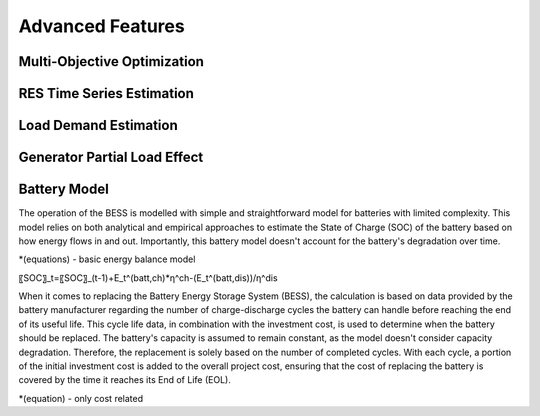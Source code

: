Advanced Features
=========================
.. role:: raw-html(raw)
    :format: html


Multi-Objective Optimization
------------


RES Time Series Estimation
----------------


Load Demand Estimation
----------------------

Generator Partial Load Effect
----------------------

Battery Model
----------------------

The operation of the BESS is modelled with simple and straightforward model for batteries with limited complexity. This model relies on both analytical and empirical approaches to estimate the State of Charge (SOC) of the battery based on how energy flows in and out. Importantly, this battery model doesn't account for the battery's degradation over time.

*(equations) - basic energy balance model

〖SOC〗_t=〖SOC〗_(t-1)+E_t^(batt,ch)*η^ch-(E_t^(batt,dis))/η^dis 

When it comes to replacing the Battery Energy Storage System (BESS), the calculation is based on data provided by the battery manufacturer regarding the number of charge-discharge cycles the battery can handle before reaching the end of its useful life. This cycle life data, in combination with the investment cost, is used to determine when the battery should be replaced. The battery's capacity is assumed to remain constant, as the model doesn't consider capacity degradation. Therefore, the replacement is solely based on the number of completed cycles. With each cycle, a portion of the initial investment cost is added to the overall project cost, ensuring that the cost of replacing the battery is covered by the time it reaches its End of Life (EOL).

*(equation) - only cost related

